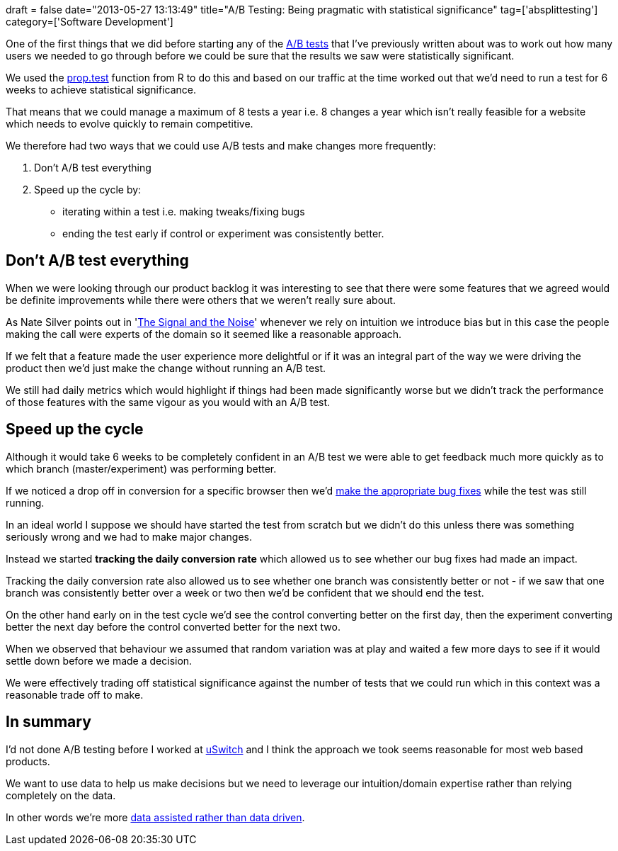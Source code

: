 +++
draft = false
date="2013-05-27 13:13:49"
title="A/B Testing: Being pragmatic with statistical significance"
tag=['absplittesting']
category=['Software Development']
+++

One of the first things that we did before starting any of the http://www.markhneedham.com/blog/tag/absplittesting/[A/B tests] that I've previously written about was to work out how many users we needed to go through before we could be sure that the results we saw were statistically significant.

We used the http://www.r-tutor.com/elementary-statistics/hypothesis-testing/two-tailed-test-population-proportion[prop.test] function from R to do this and based on our traffic at the time worked out that we'd need to run a test for 6 weeks to achieve statistical significance.

That means that we could manage a maximum of 8 tests a year i.e. 8 changes a year which isn't really feasible for a website which needs to evolve quickly to remain competitive.

We therefore had two ways that we could use A/B tests and make changes more frequently:

. Don't A/B test everything
. Speed up the cycle by:
 ** iterating within a test i.e. making tweaks/fixing bugs
 ** ending the test early if control or experiment was consistently better.

== Don't A/B test everything

When we were looking through our product backlog it was interesting to see that there were some features that we agreed would be definite improvements while there were others that we weren't really sure about.

As Nate Silver points out in 'http://www.markhneedham.com/blog/2013/05/14/book-review-the-signal-and-the-noise-nate-silver/[The Signal and the Noise]' whenever we rely on intuition we introduce bias but in this case the people making the call were experts of the domain so it seemed like a reasonable approach.

If we felt that a feature made the user experience more delightful or if it was an integral part of the way we were driving the product then we'd just make the change without running an A/B test.

We still had daily metrics which would highlight if things had been made significantly worse but we didn't track the performance of those features with the same vigour as you would with an A/B test.

== Speed up the cycle

Although it would take 6 weeks to be completely confident in an A/B test we were able to get feedback much more quickly as to which branch (master/experiment) was performing better.

If we noticed a drop off in conversion for a specific browser then we'd http://www.markhneedham.com/blog/2013/04/28/ab-testing-reporting/[make the appropriate bug fixes] while the test was still running.

In an ideal world I suppose we should have started the test from scratch but we didn't do this unless there was something seriously wrong and we had to make major changes.

Instead we started *tracking the daily conversion rate* which allowed us to see whether our bug fixes had made an impact.

Tracking the daily conversion rate also allowed us to see whether one branch was consistently better or not - if we saw that one branch was consistently better over a week or two then we'd be confident that we should end the test.

On the other hand early on in the test cycle we'd see the control converting better on the first day, then the experiment converting better the next day before the control converted better for the next two.

When we observed that behaviour we assumed that random variation was at play and waited a few more days to see if it would settle down before we made a decision.

We were effectively trading off statistical significance against the number of tests that we could run which in this context was a reasonable trade off to make.

== In summary

I'd not done A/B testing before I worked at http://www.uswitch.com/[uSwitch] and I think the approach we took seems reasonable for most web based products.

We want to use data to help us make decisions but we need to leverage our intuition/domain expertise rather than relying completely on the data.

In other words we're more http://blog.iic.uam.es/2010/04/pick-a-number-maybe-data-driven-should-be-data-assisted/[data assisted rather than data driven].
